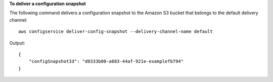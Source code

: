 **To deliver a configuration snapshot**

The following command delivers a configuration snapshot to the Amazon S3 bucket that belongs to the default delivery channel::

    aws configservice deliver-config-snapshot --delivery-channel-name default

Output::
      
    {
        "configSnapshotId": "d0333b00-a683-44af-921e-examplefb794"
    }